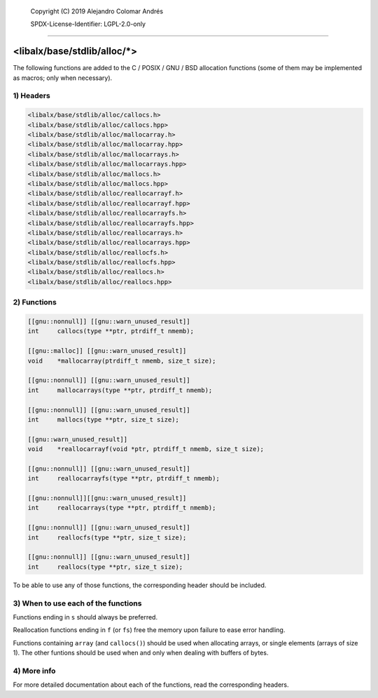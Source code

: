 
	Copyright (C) 2019	Alejandro Colomar Andrés

	SPDX-License-Identifier:	LGPL-2.0-only
________________________________________________________________________________

<libalx/base/stdlib/alloc/*>
============================

The following functions are added to the C / POSIX / GNU / BSD allocation
functions (some of them may be implemented as macros; only when necessary).


1) Headers
----------

.. code-block:: c

	<libalx/base/stdlib/alloc/callocs.h>
	<libalx/base/stdlib/alloc/callocs.hpp>
	<libalx/base/stdlib/alloc/mallocarray.h>
	<libalx/base/stdlib/alloc/mallocarray.hpp>
	<libalx/base/stdlib/alloc/mallocarrays.h>
	<libalx/base/stdlib/alloc/mallocarrays.hpp>
	<libalx/base/stdlib/alloc/mallocs.h>
	<libalx/base/stdlib/alloc/mallocs.hpp>
	<libalx/base/stdlib/alloc/reallocarrayf.h>
	<libalx/base/stdlib/alloc/reallocarrayf.hpp>
	<libalx/base/stdlib/alloc/reallocarrayfs.h>
	<libalx/base/stdlib/alloc/reallocarrayfs.hpp>
	<libalx/base/stdlib/alloc/reallocarrays.h>
	<libalx/base/stdlib/alloc/reallocarrays.hpp>
	<libalx/base/stdlib/alloc/reallocfs.h>
	<libalx/base/stdlib/alloc/reallocfs.hpp>
	<libalx/base/stdlib/alloc/reallocs.h>
	<libalx/base/stdlib/alloc/reallocs.hpp>

2) Functions
------------

.. code-block:: c

	[[gnu::nonnull]] [[gnu::warn_unused_result]]
	int	callocs(type **ptr, ptrdiff_t nmemb);

	[[gnu::malloc]] [[gnu::warn_unused_result]]
	void	*mallocarray(ptrdiff_t nmemb, size_t size);

	[[gnu::nonnull]] [[gnu::warn_unused_result]]
	int	mallocarrays(type **ptr, ptrdiff_t nmemb);

	[[gnu::nonnull]] [[gnu::warn_unused_result]]
	int	mallocs(type **ptr, size_t size);

	[[gnu::warn_unused_result]]
	void	*reallocarrayf(void *ptr, ptrdiff_t nmemb, size_t size);

	[[gnu::nonnull]] [[gnu::warn_unused_result]]
	int	reallocarrayfs(type **ptr, ptrdiff_t nmemb);

	[[gnu::nonnull]][[gnu::warn_unused_result]]
	int	reallocarrays(type **ptr, ptrdiff_t nmemb);

	[[gnu::nonnull]] [[gnu::warn_unused_result]]
	int	reallocfs(type **ptr, size_t size);

	[[gnu::nonnull]] [[gnu::warn_unused_result]]
	int	reallocs(type **ptr, size_t size);

To be able to use any of those functions, the corresponding header should be
included.

3) When to use each of the functions
------------------------------------

Functions ending in ``s`` should always be preferred.

Reallocation functions ending in ``f`` (or ``fs``) free the memory upon
failure to ease error handling.

Functions containing ``array`` (and ``callocs()``) should be used when
allocating arrays, or single elements (arrays of size 1).  The other funtions
should be used when and only when dealing with buffers of bytes.

4) More info
------------

For more detailed documentation about each of the functions, read the
corresponding headers.

